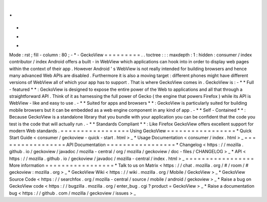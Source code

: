 .
.
-
*
-
Mode
:
rst
;
fill
-
column
:
80
;
-
*
-
GeckoView
=
=
=
=
=
=
=
=
=
.
.
toctree
:
:
:
maxdepth
:
1
:
hidden
:
consumer
/
index
contributor
/
index
Android
offers
a
built
-
in
WebView
which
applications
can
hook
into
in
order
to
display
web
pages
within
the
context
of
their
app
.
However
Android
'
s
WebView
is
not
really
intended
for
building
browsers
and
hence
many
advanced
Web
APIs
are
disabled
.
Furthermore
it
is
also
a
moving
target
:
different
phones
might
have
different
versions
of
WebView
all
of
which
your
app
has
to
support
.
That
is
where
GeckoView
comes
in
.
GeckoView
is
:
-
*
*
Full
-
featured
*
*
:
GeckoView
is
designed
to
expose
the
entire
power
of
the
Web
to
applications
and
all
that
through
a
straightforward
API
.
Think
of
it
as
harnessing
the
full
power
of
Gecko
(
the
engine
that
powers
Firefox
)
while
its
API
is
WebView
-
like
and
easy
to
use
.
-
*
*
Suited
for
apps
and
browsers
*
*
:
GeckoView
is
particularly
suited
for
building
mobile
browsers
but
it
can
be
embedded
as
a
web
engine
component
in
any
kind
of
app
.
-
*
*
Self
-
Contained
*
*
:
Because
GeckoView
is
a
standalone
library
that
you
bundle
with
your
application
you
can
be
confident
that
the
code
you
test
is
the
code
that
will
actually
run
.
-
*
*
Standards
Compliant
*
*
:
Like
Firefox
GeckoView
offers
excellent
support
for
modern
Web
standards
.
=
=
=
=
=
=
=
=
=
=
=
=
=
=
=
=
=
Using
GeckoView
=
=
=
=
=
=
=
=
=
=
=
=
=
=
=
=
=
*
Quick
Start
Guide
<
consumer
/
geckoview
-
quick
-
start
.
html
>
_
*
Usage
Documentation
<
consumer
/
index
.
html
>
_
=
=
=
=
=
=
=
=
=
=
=
=
=
=
=
=
=
API
Documentation
=
=
=
=
=
=
=
=
=
=
=
=
=
=
=
=
=
*
Changelog
<
https
:
/
/
mozilla
.
github
.
io
/
geckoview
/
javadoc
/
mozilla
-
central
/
org
/
mozilla
/
geckoview
/
doc
-
files
/
CHANGELOG
>
_
*
API
<
https
:
/
/
mozilla
.
github
.
io
/
geckoview
/
javadoc
/
mozilla
-
central
/
index
.
html
>
_
=
=
=
=
=
=
=
=
=
=
=
=
=
=
=
=
=
More
information
=
=
=
=
=
=
=
=
=
=
=
=
=
=
=
=
=
*
Talk
to
us
on
Matrix
<
https
:
/
/
chat
.
mozilla
.
org
/
#
/
room
/
#
geckoview
:
mozilla
.
org
>
_
*
GeckoView
Wiki
<
https
:
/
/
wiki
.
mozilla
.
org
/
Mobile
/
GeckoView
>
_
*
GeckoView
Source
Code
<
https
:
/
/
searchfox
.
org
/
mozilla
-
central
/
source
/
mobile
/
android
/
geckoview
>
_
*
Raise
a
bug
on
GeckoView
code
<
https
:
/
/
bugzilla
.
mozilla
.
org
/
enter_bug
.
cgi
?
product
=
GeckoView
>
_
*
Raise
a
documentation
bug
<
https
:
/
/
github
.
com
/
mozilla
/
geckoview
/
issues
>
_
